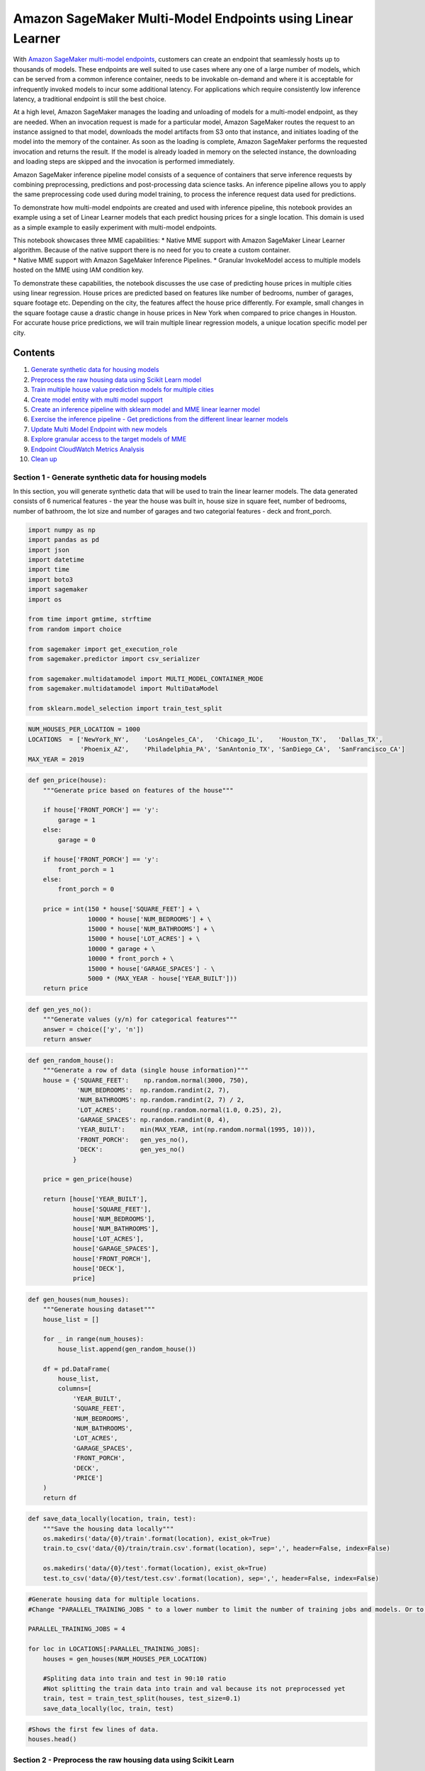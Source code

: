 Amazon SageMaker Multi-Model Endpoints using Linear Learner
===========================================================

With `Amazon SageMaker multi-model
endpoints <https://docs.aws.amazon.com/sagemaker/latest/dg/multi-model-endpoints.html>`__,
customers can create an endpoint that seamlessly hosts up to thousands
of models. These endpoints are well suited to use cases where any one of
a large number of models, which can be served from a common inference
container, needs to be invokable on-demand and where it is acceptable
for infrequently invoked models to incur some additional latency. For
applications which require consistently low inference latency, a
traditional endpoint is still the best choice.

At a high level, Amazon SageMaker manages the loading and unloading of
models for a multi-model endpoint, as they are needed. When an
invocation request is made for a particular model, Amazon SageMaker
routes the request to an instance assigned to that model, downloads the
model artifacts from S3 onto that instance, and initiates loading of the
model into the memory of the container. As soon as the loading is
complete, Amazon SageMaker performs the requested invocation and returns
the result. If the model is already loaded in memory on the selected
instance, the downloading and loading steps are skipped and the
invocation is performed immediately.

Amazon SageMaker inference pipeline model consists of a sequence of
containers that serve inference requests by combining preprocessing,
predictions and post-processing data science tasks. An inference
pipeline allows you to apply the same preprocessing code used during
model training, to process the inference request data used for
predictions.

To demonstrate how multi-model endpoints are created and used with
inference pipeline, this notebook provides an example using a set of
Linear Learner models that each predict housing prices for a single
location. This domain is used as a simple example to easily experiment
with multi-model endpoints.

| This notebook showcases three MME capabilities: \* Native MME support
  with Amazon SageMaker Linear Learner algorithm. Because of the native
  support there is no need for you to create a custom container.
| \* Native MME support with Amazon SageMaker Inference Pipelines. \*
  Granular InvokeModel access to multiple models hosted on the MME using
  IAM condition key.

To demonstrate these capabilities, the notebook discusses the use case
of predicting house prices in multiple cities using linear regression.
House prices are predicted based on features like number of bedrooms,
number of garages, square footage etc. Depending on the city, the
features affect the house price differently. For example, small changes
in the square footage cause a drastic change in house prices in New York
when compared to price changes in Houston. For accurate house price
predictions, we will train multiple linear regression models, a unique
location specific model per city.

Contents
~~~~~~~~

1.  `Generate synthetic data for housing
    models <#Generate-synthetic-data-for-housing-models>`__
2.  `Preprocess the raw housing data using Scikit Learn
    model <#Preprocess-synthetic-housing-data-using-scikit-learn>`__
3.  `Train multiple house value prediction models for multiple
    cities <#Train-multiple-house-value-prediction-models>`__
4.  `Create model entity with multi model
    support <#Create-sagemaker-multi-model-support>`__
5.  `Create an inference pipeline with sklearn model and MME linear
    learner model <#Create-inference-pipeline>`__
6.  `Exercise the inference pipeline - Get predictions from the
    different linear learner models <#Exercise-inference-pipeline>`__
7.  `Update Multi Model Endpoint with new models <#update-models>`__
8.  `Explore granular access to the target models of
    MME <#Finegrain-control-invoke-models>`__
9.  `Endpoint CloudWatch Metrics Analysis <#CW-metric-analysis>`__
10. `Clean up <#CleanUp>`__

Section 1 - Generate synthetic data for housing models 
-------------------------------------------------------

In this section, you will generate synthetic data that will be used to
train the linear learner models. The data generated consists of 6
numerical features - the year the house was built in, house size in
square feet, number of bedrooms, number of bathroom, the lot size and
number of garages and two categorial features - deck and front_porch.

.. code:: ipython3

    import numpy as np
    import pandas as pd
    import json
    import datetime
    import time
    import boto3
    import sagemaker
    import os
    
    from time import gmtime, strftime
    from random import choice
    
    from sagemaker import get_execution_role
    from sagemaker.predictor import csv_serializer
    
    from sagemaker.multidatamodel import MULTI_MODEL_CONTAINER_MODE
    from sagemaker.multidatamodel import MultiDataModel
    
    from sklearn.model_selection import train_test_split

.. code:: ipython3

    NUM_HOUSES_PER_LOCATION = 1000
    LOCATIONS  = ['NewYork_NY',    'LosAngeles_CA',   'Chicago_IL',    'Houston_TX',   'Dallas_TX',
                  'Phoenix_AZ',    'Philadelphia_PA', 'SanAntonio_TX', 'SanDiego_CA',  'SanFrancisco_CA']
    MAX_YEAR = 2019

.. code:: ipython3

    def gen_price(house):
        """Generate price based on features of the house"""
        
        if house['FRONT_PORCH'] == 'y':
            garage = 1
        else:
            garage = 0
            
        if house['FRONT_PORCH'] == 'y':
            front_porch = 1
        else:
            front_porch = 0
            
        price = int(150 * house['SQUARE_FEET'] + \
                    10000 * house['NUM_BEDROOMS'] + \
                    15000 * house['NUM_BATHROOMS'] + \
                    15000 * house['LOT_ACRES'] + \
                    10000 * garage + \
                    10000 * front_porch + \
                    15000 * house['GARAGE_SPACES'] - \
                    5000 * (MAX_YEAR - house['YEAR_BUILT']))
        return price

.. code:: ipython3

    def gen_yes_no():
        """Generate values (y/n) for categorical features"""
        answer = choice(['y', 'n'])
        return answer

.. code:: ipython3

    def gen_random_house():
        """Generate a row of data (single house information)"""
        house = {'SQUARE_FEET':    np.random.normal(3000, 750),
                 'NUM_BEDROOMS':  np.random.randint(2, 7),
                 'NUM_BATHROOMS': np.random.randint(2, 7) / 2,
                 'LOT_ACRES':     round(np.random.normal(1.0, 0.25), 2),
                 'GARAGE_SPACES': np.random.randint(0, 4),
                 'YEAR_BUILT':    min(MAX_YEAR, int(np.random.normal(1995, 10))),
                 'FRONT_PORCH':   gen_yes_no(),
                 'DECK':          gen_yes_no()
                }
        
        price = gen_price(house)
        
        return [house['YEAR_BUILT'],   
                house['SQUARE_FEET'], 
                house['NUM_BEDROOMS'], 
                house['NUM_BATHROOMS'], 
                house['LOT_ACRES'],    
                house['GARAGE_SPACES'],
                house['FRONT_PORCH'],    
                house['DECK'], 
                price]

.. code:: ipython3

    def gen_houses(num_houses):
        """Generate housing dataset"""
        house_list = []
        
        for _ in range(num_houses):
            house_list.append(gen_random_house())
            
        df = pd.DataFrame(
            house_list, 
            columns=[
                'YEAR_BUILT',    
                'SQUARE_FEET',  
                'NUM_BEDROOMS',            
                'NUM_BATHROOMS',
                'LOT_ACRES',
                'GARAGE_SPACES',
                'FRONT_PORCH',
                'DECK', 
                'PRICE']
        )
        return df

.. code:: ipython3

    def save_data_locally(location, train, test): 
        """Save the housing data locally"""
        os.makedirs('data/{0}/train'.format(location), exist_ok=True)
        train.to_csv('data/{0}/train/train.csv'.format(location), sep=',', header=False, index=False)
           
        os.makedirs('data/{0}/test'.format(location), exist_ok=True)
        test.to_csv('data/{0}/test/test.csv'.format(location), sep=',', header=False, index=False) 

.. code:: ipython3

    #Generate housing data for multiple locations.
    #Change "PARALLEL_TRAINING_JOBS " to a lower number to limit the number of training jobs and models. Or to a higher value to experiment with more models.
    
    PARALLEL_TRAINING_JOBS = 4
    
    for loc in LOCATIONS[:PARALLEL_TRAINING_JOBS]:
        houses = gen_houses(NUM_HOUSES_PER_LOCATION)
        
        #Spliting data into train and test in 90:10 ratio
        #Not splitting the train data into train and val because its not preprocessed yet
        train, test = train_test_split(houses, test_size=0.1)
        save_data_locally(loc, train, test)


.. code:: ipython3

    #Shows the first few lines of data.
    houses.head()

Section 2 - Preprocess the raw housing data using Scikit Learn 
---------------------------------------------------------------

In this section, the categorical features of the data (deck and porch)
are pre-processed using sklearn to convert them to one hot encoding
representation.

.. code:: ipython3

    sm_client = boto3.client(service_name='sagemaker')
    runtime_sm_client = boto3.client(service_name='sagemaker-runtime')
    sagemaker_session = sagemaker.Session()
    
    s3 = boto3.resource('s3')
    s3_client = boto3.client('s3')
    
    BUCKET  = sagemaker_session.default_bucket()
    print("BUCKET : ", BUCKET)
    
    role = get_execution_role()
    print("ROLE : ", role)
    
    ACCOUNT_ID = boto3.client('sts').get_caller_identity()['Account']
    REGION = boto3.Session().region_name
    
    DATA_PREFIX = 'DEMO_MME_LINEAR_LEARNER'
    HOUSING_MODEL_NAME = 'housing'
    MULTI_MODEL_ARTIFACTS = 'multi_model_artifacts'

.. code:: ipython3

    #Create the SKLearn estimator with the sklearn_preprocessor.py as the script
    from sagemaker.sklearn.estimator import SKLearn
    
    script_path = 'sklearn_preprocessor.py'
    
    sklearn_preprocessor = SKLearn(
        entry_point=script_path,
        role=role,
        train_instance_type="ml.c4.xlarge",
        sagemaker_session=sagemaker_session)

.. code:: ipython3

    #Upload the raw training data to S3 bucket, to be accessed by SKLearn
    train_inputs = []
    
    for loc in LOCATIONS[:PARALLEL_TRAINING_JOBS]:
    
        train_input = sagemaker_session.upload_data(
            path='data/{}/train/train.csv'.format(loc),
            bucket=BUCKET,
            key_prefix='housing-data/{}/train'.format(loc)
        )
        
        train_inputs.append(train_input)
        print("Raw training data uploaded to : ", train_input)

.. code:: ipython3

    ##Launch multiple scikit learn training to process the raw synthetic data generated for multiple locations.
    ##Before executing this, take the training instance limits in your account and cost into consideration.
    
    sklearn_preprocessors = []
    sklearn_preprocessors_preprocessor_jobs = []
    
    for index, loc in enumerate(LOCATIONS[:PARALLEL_TRAINING_JOBS]):
        print("preprocessing fit input data at ", index , " for loc ", loc)
         
        job_name='scikit-learn-preprocessor-{}'.format(strftime('%Y-%m-%d-%H-%M-%S', gmtime()))
        
        sklearn_preprocessor.fit({'train': train_inputs[index]}, job_name=job_name, wait=False)
    
        sklearn_preprocessors.append(sklearn_preprocessor)
        sklearn_preprocessors_preprocessor_jobs.append(job_name)
        
        time.sleep(1)

.. code:: ipython3

    def wait_for_training_job_to_complete(job_name):
        """ Wait for the training job to complete """
        print('Waiting for job {} to complete...'.format(job_name))
        
        waiter = sm_client.get_waiter('training_job_completed_or_stopped')
        waiter.wait(TrainingJobName=job_name)

.. code:: ipython3

    def wait_for_batch_transform_job_to_complete(job_name):
        """Wait for the batch transform job to complete"""
        print('Waiting for job {} to complete...'.format(job_name))
        
        waiter = sm_client.get_waiter('transform_job_completed_or_stopped')
        waiter.wait(TransformJobName=job_name)

.. code:: ipython3

    #Wait for the preprocessor jobs to finish
    for job_name in sklearn_preprocessors_preprocessor_jobs:
        wait_for_training_job_to_complete(job_name)

.. code:: ipython3

    ##Once the preprocessor is fit, use tranformer to preprocess the raw training data and store the transformed data right back into s3.
    ##Before executing this, take the training instance limits in your account and cost into consideration.
    
    preprocessor_transformers = []
    
    for index, loc in enumerate(LOCATIONS[:PARALLEL_TRAINING_JOBS]):
        print("Transform the raw data at ", index , " for loc ", loc)
           
        sklearn_preprocessor = sklearn_preprocessors[index]
        
        transformer = sklearn_preprocessor.transformer(
            instance_count=1, 
            instance_type='ml.m4.xlarge',
            assemble_with='Line',
            accept='text/csv'
        )
        
        preprocessor_transformers.append(transformer)

.. code:: ipython3

    # Preprocess training input
    preprocessed_train_data_path = []
    
    for index, transformer in enumerate(preprocessor_transformers):
        transformer.transform(train_inputs[index], content_type='text/csv')
        print('Launching batch transform job: {}'.format(transformer.latest_transform_job.job_name))
        preprocessed_train_data_path.append(transformer.output_path)

.. code:: ipython3

    #Wait for all the batch transform jobs to finish
    for transformer in preprocessor_transformers: 
        job_name=transformer.latest_transform_job.job_name
        wait_for_batch_transform_job_to_complete(job_name)

.. code:: ipython3

    ##Download the preprocessed data, split into train and val, upload back to S3 in the same directory as tranformer output path
    for index, transformer in enumerate(preprocessor_transformers): 
        transformer_output_key='{}/{}'.format(transformer.latest_transform_job.job_name, 'train.csv.out') 
        
        preprocessed_data_download_dir = '{}/'.format("preprocessed-data/"+LOCATIONS[index])
        
        sagemaker_session.download_data(
            path=preprocessed_data_download_dir, 
            bucket=BUCKET,
            key_prefix=transformer_output_key
        )
        
        print('transformer_output_key: {}'.format(transformer_output_key ))
        print('Download directory: {}'.format(preprocessed_data_download_dir ))
        
        train_df = pd.read_csv('{}/{}'.format(preprocessed_data_download_dir,"train.csv.out"))
        
        #Spliting data into train and test in 70:30 ratio
        train, val = train_test_split(train_df, test_size=0.3)
        
        train.to_csv('{}{}'.format(preprocessed_data_download_dir,"train.csv"), sep=',', header=False, index=False)
        val.to_csv('{}{}'.format(preprocessed_data_download_dir,"val.csv"), sep=',', header=False, index=False)
        
        
        train_input = sagemaker_session.upload_data(
            path='{}/{}'.format(preprocessed_data_download_dir, 'train.csv'), 
            bucket=BUCKET,
            key_prefix='{}'.format(transformer.latest_transform_job.job_name, 'train.csv'))
        
        val_input = sagemaker_session.upload_data(
            path='{}/{}'.format(preprocessed_data_download_dir, 'val.csv'), 
            bucket=BUCKET,
            key_prefix='{}'.format(transformer.latest_transform_job.job_name, 'val.csv'))

.. code:: ipython3

    ##S3 location of the preprocessed data
    for preprocessed_train_data in preprocessed_train_data_path: 
        print(preprocessed_train_data)

.. code:: ipython3

    for index, loc in enumerate(LOCATIONS[:PARALLEL_TRAINING_JOBS]):
        preprocessed_data_download_dir = '{}/'.format("preprocessed-data/"+LOCATIONS[index])
        path='{}/{}'.format(preprocessed_data_download_dir, 'train.csv')

Section 3 : Train house value prediction models for multiple cities 
--------------------------------------------------------------------

In this section, you will use the preprocessed housing data to train
multiple linear learner models.

.. code:: ipython3

    from sagemaker.amazon.amazon_estimator import get_image_uri
    container = get_image_uri(boto3.Session().region_name, 'linear-learner')

Launch a single training job for a given housing location
~~~~~~~~~~~~~~~~~~~~~~~~~~~~~~~~~~~~~~~~~~~~~~~~~~~~~~~~~

There is nothing specific to multi-model endpoints in terms of the
models it will host. They are trained in the same way as all other
SageMaker models. Here we are using the Linear Learner estimator and not
waiting for the job to complete.

.. code:: ipython3

    def launch_training_job(location, transformer):
        """Launch a linear learner traing job"""
        
        train_inputs = '{}/{}'.format(transformer.output_path, "train.csv")
        val_inputs = '{}/{}'.format(transformer.output_path, "val.csv")
        
        print("train_inputs:", train_inputs)
        print("val_inputs:", val_inputs)
         
        full_output_prefix = '{}/model_artifacts/{}'.format(DATA_PREFIX, location)
        s3_output_path = 's3://{}/{}'.format(BUCKET, full_output_prefix)
        
        print("s3_output_path ", s3_output_path)
        
        s3_output_path = 's3://{}/{}/model_artifacts/{}'.format(BUCKET, DATA_PREFIX, location)
        
        linear_estimator = sagemaker.estimator.Estimator(
                                container,
                                role, 
                                train_instance_count=1, 
                                train_instance_type='ml.c4.xlarge',
                                output_path=s3_output_path,
                                sagemaker_session=sagemaker_session)
        
        linear_estimator.set_hyperparameters(
                               feature_dim=10,
                               mini_batch_size=100,
                               predictor_type='regressor',
                               epochs=10,
                               num_models=32,
                               loss='absolute_loss')
        
        DISTRIBUTION_MODE = 'FullyReplicated'
        train_input = sagemaker.s3_input(s3_data=train_inputs, 
                                         distribution=DISTRIBUTION_MODE, content_type='text/csv;label_size=1')
        val_input   = sagemaker.s3_input(s3_data=val_inputs,
                                         distribution=DISTRIBUTION_MODE, content_type='text/csv;label_size=1')
        
        remote_inputs = {'train': train_input, 'validation': val_input}
         
        linear_estimator.fit(remote_inputs, wait=False)
       
        return linear_estimator.latest_training_job.name

Kick off a model training job for each housing location
~~~~~~~~~~~~~~~~~~~~~~~~~~~~~~~~~~~~~~~~~~~~~~~~~~~~~~~

.. code:: ipython3

    training_jobs = []
        
    for transformer, loc in zip(preprocessor_transformers, LOCATIONS[:PARALLEL_TRAINING_JOBS]): 
        job = launch_training_job(loc, transformer)
        training_jobs.append(job)
        
    print('{} training jobs launched: {}'.format(len(training_jobs), training_jobs))

Wait for all training jobs to finish
~~~~~~~~~~~~~~~~~~~~~~~~~~~~~~~~~~~~

.. code:: ipython3

    #Wait for the jobs to finish
    for job_name in training_jobs:
        wait_for_training_job_to_complete(job_name)

Section 4 - Create Sagemaker model with multi model support 
------------------------------------------------------------

.. code:: ipython3

    import re
    def parse_model_artifacts(model_data_url):
        # extract the s3 key from the full url to the model artifacts
        s3_key = model_data_url.split('s3://{}/'.format(BUCKET))[1]
        # get the part of the key that identifies the model within the model artifacts folder
        model_name_plus = s3_key[s3_key.find('model_artifacts') + len('model_artifacts') + 1:]
        # finally, get the unique model name (e.g., "NewYork_NY")
        model_name = re.findall('^(.*?)/', model_name_plus)[0]
        return s3_key, model_name 

.. code:: ipython3

    # make a copy of the model artifacts from the original output of the training job to the place in
    # s3 where the multi model endpoint will dynamically load individual models
    def deploy_artifacts_to_mme(job_name):
        print("job_name :", job_name)
        response = sm_client.describe_training_job(TrainingJobName=job_name)
        source_s3_key, model_name = parse_model_artifacts(response['ModelArtifacts']['S3ModelArtifacts'])
        copy_source = {'Bucket': BUCKET, 'Key': source_s3_key}
        key = '{}/{}/{}/{}.tar.gz'.format(DATA_PREFIX, MULTI_MODEL_ARTIFACTS, model_name, model_name)
        
        print('Copying {} model\n   from: {}\n     to: {}...'.format(model_name, source_s3_key, key))
        s3_client.copy_object(Bucket=BUCKET, CopySource=copy_source, Key=key)


.. code:: ipython3

    # First, clear out old versions of the model artifacts from previous runs of this notebook
    s3_bucket = s3.Bucket(BUCKET)
    full_input_prefix = '{}/multi_model_artifacts'.format(DATA_PREFIX)
    print('Removing old model artifacts from {}'.format(full_input_prefix))
    s3_bucket.objects.filter(Prefix=full_input_prefix + '/').delete()

.. code:: ipython3

    ## Deploy all but the last model trained to MME
    ## We will use the last model to show how to update an existing MME in Section 7
    for job_name in training_jobs[:-1]:
        deploy_artifacts_to_mme(job_name)

.. code:: ipython3

    MODEL_NAME = '{}-{}'.format(HOUSING_MODEL_NAME, strftime('%Y-%m-%d-%H-%M-%S', gmtime()))
    
    _model_url  = 's3://{}/{}/{}/'.format(BUCKET, DATA_PREFIX, MULTI_MODEL_ARTIFACTS)
    
    ll_multi_model = MultiDataModel(
            name=MODEL_NAME,
            model_data_prefix=_model_url,
            image=container,
            role=role,
            sagemaker_session=sagemaker_session
        )

Section 5 : Create an inference pipeline with sklearn model and MME linear learner model 
-----------------------------------------------------------------------------------------

Set up the inference pipeline using the Pipeline Model API. This sets up
a list of models in a single endpoint; In this example, we configure our
pipeline model with the fitted Scikit-learn inference model and the
fitted Linear Learner model.

.. code:: ipython3

    from sagemaker.model import Model
    from sagemaker.pipeline import PipelineModel
    import boto3
    from time import gmtime, strftime
    
    timestamp_prefix = strftime("%Y-%m-%d-%H-%M-%S", gmtime())
    
    scikit_learn_inference_model = sklearn_preprocessor.create_model()
    
    model_name = '{}-{}'.format('inference-pipeline', timestamp_prefix)
    endpoint_name = '{}-{}'.format('inference-pipeline-ep', timestamp_prefix)
    
    sm_model = PipelineModel(
        name=model_name, 
        role=role, 
        sagemaker_session=sagemaker_session,
        models=[
            scikit_learn_inference_model, 
            ll_multi_model])
    
    sm_model.deploy(initial_instance_count=1, instance_type='ml.m4.xlarge', endpoint_name=endpoint_name)

Section 6 : Exercise the inference pipeline - Get predictions from different linear learner models. 
----------------------------------------------------------------------------------------------------

.. code:: ipython3

    #Create RealTimePredictor
    from sagemaker.predictor import json_serializer, csv_serializer, json_deserializer, RealTimePredictor
    from sagemaker.content_types import CONTENT_TYPE_CSV, CONTENT_TYPE_JSON
    
    predictor = RealTimePredictor(
        endpoint=endpoint_name,
        sagemaker_session=sagemaker_session,
        serializer=csv_serializer,
        content_type=CONTENT_TYPE_CSV,
        accept=CONTENT_TYPE_JSON)

.. code:: ipython3

    def predict_one_house_value(features, model_name, predictor_to_use):
        print('Using model {} to predict price of this house: {}'.format(model_name,
                                                                         features))
        body = ','.join(map(str, features)) + '\n'
        start_time = time.time()
         
        response = predictor_to_use.predict(features, target_model=model_name)
        
        response_json = json.loads(response)
            
        predicted_value = response_json['predictions'][0]['score']    
        
        duration = time.time() - start_time
        
        print('${:,.2f}, took {:,d} ms\n'.format(predicted_value, int(duration * 1000)))

.. code:: ipython3

    for _ in range(10):
        model_name = LOCATIONS[np.random.randint(1, PARALLEL_TRAINING_JOBS - 1)]
        full_model_name = '{}/{}.tar.gz'.format(model_name,model_name)
        predict_one_house_value(gen_random_house()[:-1], full_model_name, predictor)

Section 7 - Add new model to the endpoint, simply by copying the model artifact to the S3 location
--------------------------------------------------------------------------------------------------

.. code:: ipython3

    ## Copy the last model
    last_training_job=training_jobs[PARALLEL_TRAINING_JOBS-1]
    deploy_artifacts_to_mme(last_training_job)

.. code:: ipython3

    model_name = LOCATIONS[PARALLEL_TRAINING_JOBS-1]
    full_model_name = '{}/{}.tar.gz'.format(model_name,model_name)
    predict_one_house_value(gen_random_house()[:-1], full_model_name, predictor)

Section 8 - Endpoint CloudWatch Metrics Analysis 
-------------------------------------------------

| With MME, the models are dynamically loaded into the container’s
  memory of the instance hosting the endpoint when invoked. Therefore,
  the model invocation may take longer when it is invoked for the first
  time. And after the model is already in the container’s memory, the
  subsequent invocations will be faster. If an instance memory
  utilization is high and a new model needs to be loaded then unused
  models are unloaded. The unloaded models will remain in the instance’s
  storage volume and can be loaded into container’s memory later without
  being downloaded from the S3 bucket again. If the instance’s storage
  volume if full, unused models are deleted from storage volume.
| Managing the loading/unloading of the models is completely handled by
  Amazon SageMaker behind the scenes without you having to take any
  specific actions. However, it is important to understand this behavior
  because it has implications on the model invocation latency.

Amazon SageMaker provides CloudWatch metrics for multi-model endpoints
so you can determine the endpoint usage and the cache hit rate and
optimize your endpoint. To analyze the endpoint and the container
behavior, you will invoke multiple models in this order :

::

   a. Create 200 copies of the original model and save with different names.
   b. Starting with no models loaded into the container, Invoke the first 100 models
   c. Invoke the same 100 models again
   d. Invoke all 200 models

We use this order of invocations to observe the behavior of the
CloudWatch metrics - LoadedModelCount, MemoryUtilization and
ModelCacheHit. You are encouraged to experiment with loading varying
number of models to use the CloudWatch charts to help make ongoing
decisions on the optimal choice of instance type, instance count, and
number of models that a given endpoint should host.

.. code:: ipython3

    # Make a copy of the model artifacts in S3 bucket with new names so we have multiple models to understand the latency behavior.
    def copy_additional_artifacts_to_mme(num_copies):
        
        source_s3_model_key = '{}/{}/{}/{}.tar.gz'.format(DATA_PREFIX, MULTI_MODEL_ARTIFACTS, model_name, model_name)
        _copy_source = {'Bucket': BUCKET, 'Key': source_s3_model_key}
        for i in range(num_copies):
            new_model_name="{}_{}".format(i, model_name)
            dest_s3_model_key = '{}/{}/{}/{}.tar.gz'.format(DATA_PREFIX, MULTI_MODEL_ARTIFACTS, model_name, new_model_name)
            print('Copying {} model\n   from: {}\n     to: {}...'.format(model_name, source_s3_model_key, dest_s3_model_key))
            s3_client.copy_object(Bucket=BUCKET, CopySource=_copy_source, Key=dest_s3_model_key)

.. code:: ipython3

    ##Create 200 copies of the original model and save with different names.
    copy_additional_artifacts_to_mme(200)

.. code:: ipython3

    ##Invoke multiple models in a loop
    def invoke_multiple_models_mme(model_range_low, model_range_high):
        for i in range(model_range_low, model_range_high):
            new_model_name="{}_{}".format(i, model_name)
            full_model_name = '{}/{}.tar.gz'.format(model_name, new_model_name)
            predict_one_house_value(gen_random_house()[:-1], full_model_name, predictor)


.. code:: ipython3

    ##Starting with no models loaded into the container
    ##Invoke the first 100 models
    invoke_multiple_models_mme(0, 100)

.. code:: ipython3

    ##Invoke the same 100 models again
    invoke_multiple_models_mme(0, 100)

.. code:: ipython3

    ##This time invoke all 200 models to observe behavior
    invoke_multiple_models_mme(0, 200)

CloudWatch charts for LoadedModelCount,MemoryUtilization and ModelCacheHit metrics will be similar to charts below.
^^^^^^^^^^^^^^^^^^^^^^^^^^^^^^^^^^^^^^^^^^^^^^^^^^^^^^^^^^^^^^^^^^^^^^^^^^^^^^^^^^^^^^^^^^^^^^^^^^^^^^^^^^^^^^^^^^^

|image0|

“LoadedModelCount” continuously increases, as more models are invoked,
till it levels off at 121. “MemoryUtilization” of the container also
increased correspondingly to around 79%. This shows that the instance
chosen to host the endpoint, could only maintain 121 models in memory,
when 200 model invocations are made.

|image1|

As the number of models loaded to the container memory increase, the
ModelCacheHit improves. When the same 100 models are invoked the second
time, the ModelCacheHit reaches 1. When new models, not yet loaded are
invoked the ModelCacheHit decreases again.

.. |image0| image:: cw_charts/ModelCountMemUtilization.png
.. |image1| image:: cw_charts/ModelCountMemUtilizationCacheHit.png

Section 9 - Explore granular access to the target models of MME 
----------------------------------------------------------------

If the role attached to this notebook instance allows invoking SageMaker
endpoints, it is able to invoke all models hosted on the MME. Using IAM
conditional keys, you can restrict this model invocation access to
specific models. To explore this, you will create a new IAM role and IAM
policy with conditional key to restrict access to a single model. Assume
this new role and verify that only a single target model can be invoked.

Note that to execute this section, the role attached to the notebook
instance should allow the following actions : “iam:CreateRole”,
“iam:CreatePolicy”, “iam:AttachRolePolicy”, “iam:UpdateAssumeRolePolicy”

If this is not the case, please work with the Administrator of this AWS
account to ensure this.

.. code:: ipython3

    iam_client = boto3.client('iam')

.. code:: ipython3

    #Create a new role that can be assumed by this notebook.  The roles should allow access to only a single model.
    
    path='/'
    
    role_name="{}{}".format('allow_invoke_ny_model_role', strftime('%Y-%m-%d-%H-%M-%S', gmtime()))
    description='Role that allows invoking a single model'
    
    action_string = "sts:AssumeRole"
        
    trust_policy={
      "Version": "2012-10-17",
      "Statement": [
        {
          "Sid": "statement1",
          "Effect": "Allow",
          "Principal": {
            "AWS": role
          },
          "Action": "sts:AssumeRole"
        }
      ]
    }

.. code:: ipython3

    response = iam_client.create_role(
        Path=path,
        RoleName=role_name,
        AssumeRolePolicyDocument=json.dumps(trust_policy),
        Description=description,
        MaxSessionDuration=3600
    )

.. code:: ipython3

    role_arn=response['Role']['Arn']
    print("Role arn is :", role_arn)

.. code:: ipython3

    endpoint_resource_arn = "arn:aws:sagemaker:{}:{}:endpoint/{}".format(REGION, ACCOUNT_ID, endpoint_name)
    print("Endpoint arn is :", endpoint_resource_arn)

.. code:: ipython3

    ##Create the IAM policy with the IAM condition key
    policy_name = "{}{}".format('allow_invoke_ny_model_policy', strftime('%Y-%m-%d-%H-%M-%S', gmtime()))
    managed_policy = {
        "Version": "2012-10-17",
        "Statement": [
            {
                "Sid": "SageMakerAccess",
                "Action": "sagemaker:InvokeEndpoint",
                "Effect": "Allow",
                "Resource":endpoint_resource_arn,
                "Condition": {
                    "StringLike": {
                        "sagemaker:TargetModel": ["NewYork_NY/*"]
                    }
                }
            }
        ]
    }
    
    response = iam_client.create_policy(
      PolicyName=policy_name,
      PolicyDocument=json.dumps(managed_policy)
    )

.. code:: ipython3

    policy_arn=response['Policy']['Arn']

.. code:: ipython3

    ##Attach policy to role
    iam_client.attach_role_policy(
        PolicyArn=policy_arn,
        RoleName=role_name
    )

.. code:: ipython3

    ## Invoke with the role that has access to only NY model
    sts_connection = boto3.client('sts')
    assumed_role_limited_access = sts_connection.assume_role(
        RoleArn=role_arn,
        RoleSessionName="MME_Invoke_NY_Model"
    )
    assumed_role_limited_access['AssumedRoleUser']['Arn']


.. code:: ipython3

    trust_policy={
      "Version": "2012-10-17",
      "Statement": [
        {
          "Sid": "statement1",
          "Effect": "Allow",
          "Principal": {
            "AWS": role
          },
          "Action": "sts:AssumeRole"
        },
        {
          "Sid": "statement2",
          "Effect": "Allow",
          "Principal": {
              "AWS": assumed_role_limited_access['AssumedRoleUser']['Arn']
          },
          "Action": "sts:AssumeRole"
        }  
      ]
    }

.. code:: ipython3

    iam_client.update_assume_role_policy(
        RoleName=role_name,
        PolicyDocument=json.dumps(trust_policy)
    )

.. code:: ipython3

    ACCESS_KEY = assumed_role_limited_access['Credentials']['AccessKeyId']
    SECRET_KEY = assumed_role_limited_access['Credentials']['SecretAccessKey']
    SESSION_TOKEN = assumed_role_limited_access['Credentials']['SessionToken']
    
    runtime_sm_client_with_assumed_role = boto3.client(
        service_name='sagemaker-runtime', 
        aws_access_key_id=ACCESS_KEY,
        aws_secret_access_key=SECRET_KEY,
        aws_session_token=SESSION_TOKEN,
    )

.. code:: ipython3

     sagemakerSessionAssumedRole = sagemaker.Session(sagemaker_runtime_client=runtime_sm_client_with_assumed_role)

.. code:: ipython3

    predictorAssumedRole = RealTimePredictor(
        endpoint=endpoint_name,
        sagemaker_session=sagemakerSessionAssumedRole,
        serializer=csv_serializer,
        content_type=CONTENT_TYPE_CSV,
        accept=CONTENT_TYPE_JSON)

.. code:: ipython3

    full_model_name = 'NewYork_NY/NewYork_NY.tar.gz'
    predict_one_house_value(gen_random_house()[:-1], full_model_name,predictorAssumedRole)

.. code:: ipython3

    ##This should fail with "AccessDeniedException" since the assumed role does not have access to Chicago model
    full_model_name = 'Chicago_IL/Chicago_IL.tar.gz'
    predict_one_house_value(gen_random_house()[:-1], full_model_name,predictorAssumedRole)

Clean up
--------

Clean up the endpoint to avoid unneccessary costs.

.. code:: ipython3

    #Delete the endpoint and underlying model
    predictor.delete_endpoint()
    predictor.delete_model() 

.. code:: ipython3

    #Delete the IAM Role
    iam_client.detach_role_policy(
        PolicyArn=policy_arn,
        RoleName=role_name
    )
    iam_client.delete_role(RoleName=role_name)

.. code:: ipython3

    #Delete the IAM Policy
    iam_client.delete_policy(PolicyArn=policy_arn)

